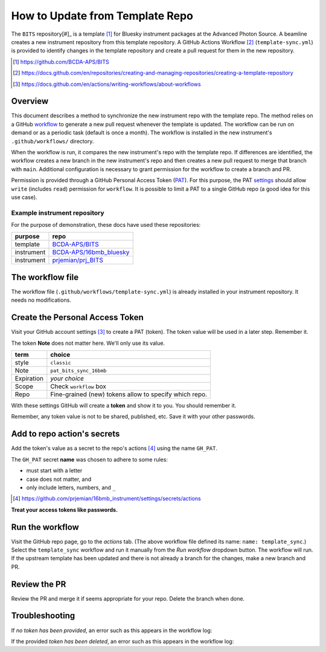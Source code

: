 How to Update from Template Repo
================================

The ``BITS`` repository[#]_ is a template [#]_ for Bluesky instrument packages
at the Advanced Photon Source. A beamline creates a new instrument repository
from this template repository.  A GitHub Actions Workflow [#]_ (``template-sync.yml``)
is provided to identify changes in the template repository and create a pull
request for them in the new repository.

.. [#] https://github.com/BCDA-APS/BITS
.. [#] https://docs.github.com/en/repositories/creating-and-managing-repositories/creating-a-template-repository
.. [#] https://docs.github.com/en/actions/writing-workflows/about-workflows

Overview
--------

This document describes a method to synchronize the new instrument repo
with the template repo. The method relies on a GitHub
`workflow <https://docs.github.com/en/actions/writing-workflows/about-workflows>`__
to generate a new pull request whenever the template is updated. The
workflow can be run on demand or as a periodic task (default is once a
month). The workflow is installed in the new instrument's
``.github/workflows/`` directory.

When the workflow is run, it compares the new instrument's repo with the
template repo. If differences are identified, the workflow creates a new
branch in the new instrument's repo and then creates a new pull request
to merge that branch with ``main``. Additional configuration is
necessary to grant permission for the workflow to create a branch and
PR.

Permission is provided through a GitHub Personal Access Token
(`PAT <https://docs.github.com/en/authentication/keeping-your-account-and-data-secure/managing-your-personal-access-tokens>`__).
For this purpose, the PAT
`settings <https://github.com/settings/tokens>`__ should allow ``write``
(includes ``read``) permission for ``workflow``. It is possible to limit
a PAT to a single GitHub repo (a good idea for this use case).

Example instrument repository
+++++++++++++++++++++++++++++

For the purpose of demonstration, these docs have used these repositories:

=========== ======================
purpose     repo
=========== ======================
template    `BCDA-APS/BITS <https://github.com/BCDA-APS/BITS>`__
instrument  `BCDA-APS/16bmb_bluesky <https://github.com/BCDA-APS/16bmb_bluesky>`__
instrument  `prjemian/prj_BITS <https://github.com/prjemian/prj_BITS>`__
=========== ======================

The workflow file
-----------------

The workflow file (``.github/workflows/template-sync.yml``) is already
installed in your instrument repository.  It needs no modifications.

Create the Personal Access Token
--------------------------------

Visit your GitHub account settings [#settings]_ to create a PAT (token).  The
token value will be used in a later step.  Remember it.

The token **Note** does not matter here. We'll only use its value.

========== =============================
term       choice
========== =============================
style      ``classic``
Note       ``pat_bits_sync_16bmb``
Expiration  *your choice*
Scope      Check ``workflow`` box
Repo       Fine-grained (new) tokens allow to specify which repo.
========== =============================

With these settings GitHub will create a **token** and show it to you.
You should remember it.

Remember, any token value is not to be shared, published, etc. Save it
with your other passwords.

Add to repo action's secrets
----------------------------

Add the token's value as a secret to the repo's actions [#]_
using the name ``GH_PAT``.

The ``GH_PAT`` secret **name** was chosen to adhere to some rules:

- must start with a letter
- case does not matter, and
- only include letters, numbers, and ``_``

.. [#] https://github.com/prjemian/16bmb_instrument/settings/secrets/actions

**Treat your access tokens like passwords.**

Run the workflow
----------------

Visit the GitHub repo page, go to the *actions* tab. (The above workflow
file defined its name: ``name: template_sync``.) Select the
``template_sync`` workflow and run it manually from the *Run workflow*
dropdown button. The workflow will run. If the upstream template has
been updated and there is not already a branch for the changes, make a
new branch and PR.

Review the PR
-------------

Review the PR and merge it if seems appropriate for your repo. Delete
the branch when done.

Troubleshooting
---------------

If *no token has been provided*, an error such as this appears in the workflow
log:

.. code-block:: text
   :linenos:

   ! [remote rejected] chore/template_sync_68c5869 -> chore/template_sync_68c5869 (refusing to allow a GitHub App to create or update workflow `.github/workflows/docs.yml` without `workflows` permission)

If the provided *token has been deleted*, an error such as this appears in the workflow
log:

.. code-block:: text
   :linenos:

    /usr/bin/git -c protocol.version=2 fetch --no-tags --prune --no-recurse-submodules --depth=1 origin +7620ae9e802c2f769e7f21988d195478eb99ac78:refs/remotes/origin/main
    Error: fatal: could not read Username for 'https://github.com': terminal prompts disabled
    The process '/usr/bin/git' failed with exit code 128
